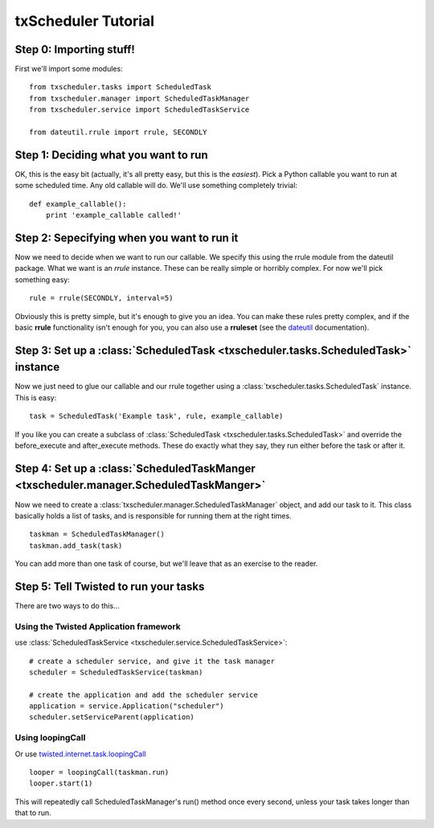 txScheduler Tutorial
====================

Step 0: Importing stuff!
------------------------
First we'll import some modules::

    from txscheduler.tasks import ScheduledTask
    from txscheduler.manager import ScheduledTaskManager
    from txscheduler.service import ScheduledTaskService

    from dateutil.rrule import rrule, SECONDLY

Step 1: Deciding what you want to run
-------------------------------------

OK, this is the easy bit (actually, it's all pretty easy, but this is the 
*easiest*).  Pick a Python callable you want to run at some scheduled time.  
Any old callable will do.  We'll use something completely trivial::

    def example_callable():
        print 'example_callable called!'


Step 2: Sepecifying when you want to run it
-------------------------------------------
Now we need to decide when we want to run our callable.  We specify this 
using the rrule module from the dateutil package.  What we want is an 
*rrule* instance.  These can be really simple or horribly complex.  For 
now we'll pick something easy::

    rule = rrule(SECONDLY, interval=5)
    
Obviously this is pretty simple, but it's enough to give you an idea.  You 
can make these rules pretty complex, and if the basic **rrule** 
functionality isn't enough for you, you can also use a **rruleset** 
(see the 
`dateutil <http://labix.org/python-dateutil>`_
documentation).


Step 3: Set up a  :class:`ScheduledTask <txscheduler.tasks.ScheduledTask>` instance
-----------------------------------------------------------------------------------
Now we just need to glue our callable and our rrule together using a 
:class:`txscheduler.tasks.ScheduledTask` instance.  
This is easy::

    task = ScheduledTask('Example task', rule, example_callable)
    
If you like you can create a subclass of 
:class:`ScheduledTask <txscheduler.tasks.ScheduledTask>` and override the 
before_execute and after_execute methods.  These do exactly what they say, 
they run either before the task or after it.


Step 4: Set up a :class:`ScheduledTaskManger <txscheduler.manager.ScheduledTaskManger>`
---------------------------------------------------------------------------------------
Now we need to create a :class:`txscheduler.manager.ScheduledTaskManager` object, and add our 
task to it.  This class basically holds a list of tasks, and is 
responsible for running them at the right times.
::

    taskman = ScheduledTaskManager()
    taskman.add_task(task)
    
You can add more than one task of course, but we'll leave that as an 
exercise to the reader.

Step 5: Tell Twisted to run your tasks
--------------------------------------
There are two ways to do this...

Using the Twisted Application framework
~~~~~~~~~~~~~~~~~~~~~~~~~~~~~~~~~~~~~~~
use :class:`ScheduledTaskService <txscheduler.service.ScheduledTaskService>`::

    # create a scheduler service, and give it the task manager
    scheduler = ScheduledTaskService(taskman)

    # create the application and add the scheduler service
    application = service.Application("scheduler")
    scheduler.setServiceParent(application)

Using loopingCall
~~~~~~~~~~~~~~~~~
Or use 
`twisted.internet.task.loopingCall <http://twistedmatrix.com/documents/8.1.0/api/twisted.internet.task.LoopingCall.html>`_
::

    looper = loopingCall(taskman.run)
    looper.start(1)
    
This will repeatedly call ScheduledTaskManager's run() method once every 
second, unless your task takes longer than that to run.  